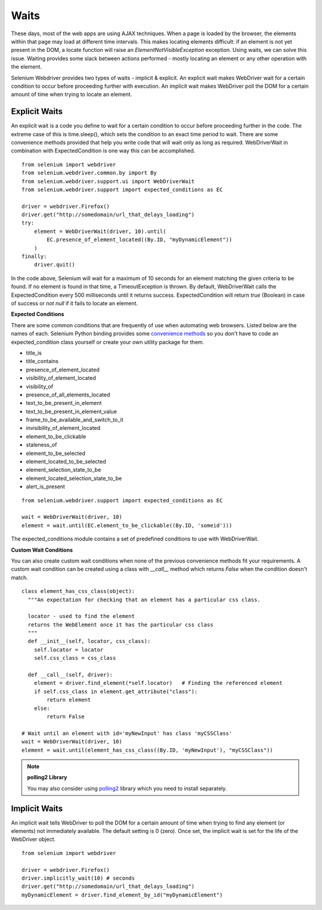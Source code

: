 .. _waits:

Waits
-----

These days, most of the web apps are using AJAX techniques.  When a page is
loaded by the browser, the elements within that page may load at different time
intervals.  This makes locating elements difficult: if an element is not yet
present in the DOM, a locate function will raise an `ElementNotVisibleException`
exception.  Using waits, we can solve this issue.  Waiting provides some slack
between actions performed - mostly locating an element or any other operation
with the element.

Selenium Webdriver provides two types of waits - implicit & explicit.  An
explicit wait makes WebDriver wait for a certain condition to occur before
proceeding further with execution.  An implicit wait makes WebDriver poll the
DOM for a certain amount of time when trying to locate an element.


Explicit Waits
~~~~~~~~~~~~~~

An explicit wait is a code you define to wait for a certain condition to occur
before proceeding further in the code.  The extreme case of this is
time.sleep(), which sets the condition to an exact time period to wait.  There
are some convenience methods provided that help you write code that will wait
only as long as required.  WebDriverWait in combination with ExpectedCondition
is one way this can be accomplished.

::

  from selenium import webdriver
  from selenium.webdriver.common.by import By
  from selenium.webdriver.support.ui import WebDriverWait
  from selenium.webdriver.support import expected_conditions as EC

  driver = webdriver.Firefox()
  driver.get("http://somedomain/url_that_delays_loading")
  try:
      element = WebDriverWait(driver, 10).until(
          EC.presence_of_element_located((By.ID, "myDynamicElement"))
      )
  finally:
      driver.quit()


In the code above, Selenium will wait for a maximum of 10 seconds for an element
matching the given criteria to be found.  If no element is found in that time, a
TimeoutException is thrown.  By default, WebDriverWait calls the
ExpectedCondition every 500 milliseconds until it returns success.
ExpectedCondition will return `true` (Boolean) in case of success or `not null`
if it fails to locate an element.

**Expected Conditions**

There are some common conditions that are frequently of use when automating web
browsers.  Listed below are the names of each. Selenium Python binding provides
some `convenience methods
<http://selenium-python.readthedocs.io/api.html#module-selenium.webdriver.support.expected_conditions>`_
so you don't have to code an expected_condition class yourself or create your
own utility package for them.

- title_is
- title_contains
- presence_of_element_located
- visibility_of_element_located
- visibility_of
- presence_of_all_elements_located
- text_to_be_present_in_element
- text_to_be_present_in_element_value
- frame_to_be_available_and_switch_to_it
- invisibility_of_element_located
- element_to_be_clickable
- staleness_of
- element_to_be_selected
- element_located_to_be_selected
- element_selection_state_to_be
- element_located_selection_state_to_be
- alert_is_present

::

  from selenium.webdriver.support import expected_conditions as EC

  wait = WebDriverWait(driver, 10)
  element = wait.until(EC.element_to_be_clickable((By.ID, 'someid')))

The expected_conditions module contains a set of predefined conditions to use
with WebDriverWait.

**Custom Wait Conditions**

You can also create custom wait conditions when none of the previous convenience
methods fit your requirements.  A custom wait condition can be created using a
class with `__call__` method which returns `False` when the condition doesn't
match.


::

  class element_has_css_class(object):
    """An expectation for checking that an element has a particular css class.

    locator - used to find the element
    returns the WebElement once it has the particular css class
    """
    def __init__(self, locator, css_class):
      self.locator = locator
      self.css_class = css_class

    def __call__(self, driver):
      element = driver.find_element(*self.locator)   # Finding the referenced element
      if self.css_class in element.get_attribute("class"):
          return element
      else:
          return False
          
  # Wait until an element with id='myNewInput' has class 'myCSSClass'
  wait = WebDriverWait(driver, 10)
  element = wait.until(element_has_css_class((By.ID, 'myNewInput'), "myCSSClass"))


.. note:: **polling2 Library**

   You may also consider using `polling2
   <https://polling2.readthedocs.io/en/latest/examples.html#polling-for-selenium-webdriver-elements>`_
   library which you need to install separately.

Implicit Waits
~~~~~~~~~~~~~~

An implicit wait tells WebDriver to poll the DOM for a certain amount of time
when trying to find any element (or elements) not immediately available.  The
default setting is 0 (zero).  Once set, the implicit wait is set for the life of
the WebDriver object.

::

  from selenium import webdriver

  driver = webdriver.Firefox()
  driver.implicitly_wait(10) # seconds
  driver.get("http://somedomain/url_that_delays_loading")
  myDynamicElement = driver.find_element_by_id("myDynamicElement")
